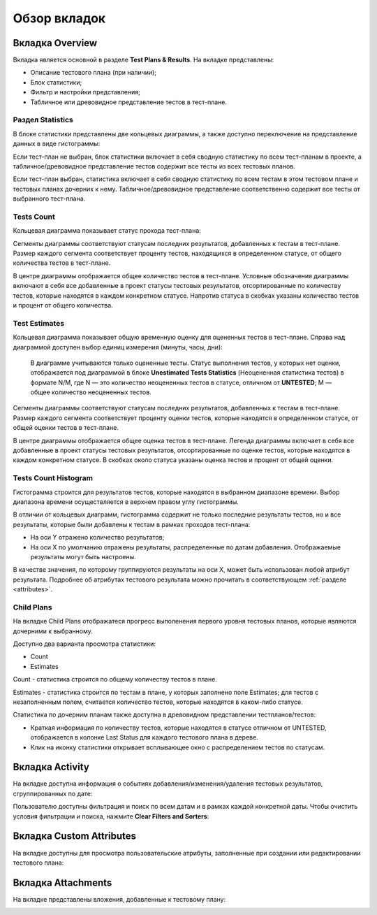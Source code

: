 =============
Обзор вкладок
=============

Вкладка Overview
~~~~~~~~~~~~~~~~~

Вкладка является основной в разделе **Test Plans & Results**. На вкладке
представлены:

- Описание тестового плана (при наличии);
- Блок статистики;
- Фильтр и настройки представления;
- Табличное или древовидное представление тестов в тест-плане.

|image65|

Раздел Statistics
^^^^^^^^^^^^^^^^^

В блоке статистики представлены две кольцевых диаграммы, а также
доступно переключение на представление данных в виде гистограммы:

Если тест-план не выбран, блок статистики включает в себя сводную
статистику по всем тест-планам в проекте, а табличное/древовидное
представление тестов содержит все тесты из всех тестовых планов.

Если тест-план выбран, статистика включает в себя сводную статистику по
всем тестам в этом тестовом плане и тестовых планах дочерних к нему.
Табличное/древовидное представление соответственно содержит все тесты от
выбранного тест-плана.

Tests Count
^^^^^^^^^^^

Кольцевая диаграмма показывает статус прохода тест-плана:

|image66|

Сегменты диаграммы соответствуют статусам последних результатов,
добавленных к тестам в тест-плане. Размер каждого сегмента соответствует
проценту тестов, находящихся в определенном статусе, от общего
количества тестов в тест-плане.

В центре диаграммы отображается общее количество тестов в тест-плане.
Условные обозначения диаграммы включают в себя все добавленные в проект
статусы тестовых результатов, отсортированные по количеству тестов,
которые находятся в каждом конкретном статусе. Напротив статуса в
скобках указаны количество тестов и процент от общего количества.

Test Estimates
^^^^^^^^^^^^^^

Кольцевая диаграмма показывает общую временную оценку для оцененных
тестов в тест-плане. Справа над диаграммой доступен выбор единиц
измерения (минуты, часы, дни):

|image67|

   .. container:: confluence-information-macro-body

      В диаграмме учитываются только оцененные тесты. Статус выполнения
      тестов, у которых нет оценки, отображается под диаграммой в блоке
      **Unestimated Tests Statistics** (Неоцененная статистика тестов) в
      формате N/M, где N — это количество неоцененных тестов в статусе,
      отличном от **UNTESTED**; M — общее количество неоцененных тестов.

Сегменты диаграммы соответствуют статусам последних результатов,
добавленных к тестам в тест-плане. Размер каждого сегмента соответствует
проценту оценки тестов, которые находятся в определенном статусе, от
общей оценки тестов в тест-плане.

В центре диаграммы отображается общее оценка тестов в тест-плане.
Легенда диаграммы включает в себя все добавленные в проект статусы
тестовых результатов, отсортированные по оценке тестов, которые
находятся в каждом конкретном статусе. В скобках около статуса указаны
оценка тестов и процент от общей оценки.


Tests Count Histogram
^^^^^^^^^^^^^^^^^^^^^


Гистограмма строится для результатов тестов, которые находятся в
выбранном диапазоне времени. Выбор диапазона времени осуществляется в
верхнем правом углу гистограммы.

В отличии от кольцевых диаграмм, гистограмма содержит не только
последние результаты тестов, но и все результаты, которые были добавлены
к тестам в рамках проходов тест-плана:

- На оси Y отражено количество результатов;
- На оси X по умолчанию отражены результаты, распределенные по датам
  добавления. Отображаемые результаты могут быть настроены.

В качестве значения, по которому группируются результаты на оси X, может
быть использован любой атрибут результата. Подробнее об атрибутах
тестового результата можно прочитать в соответствующем :ref:`разделе <attributes>`.

|image68|

Child Plans
^^^^^^^^^^^

На вкладке Child Plans отображатеся прогресс выполенения первого уровня тестовых планов, которые являются дочерними к выбранному. 

|childPlansTab|

Доступно два варианта просмотра статистики:

- Count
- Estimates

Count - статистика строится по общему количеству тестов в плане.

Estimates - статистика строится по тестам в плане, у которых заполнено поле Estimates; для тестов с незаполненным полем, считается количество тестов, 
которые находятся в каком-либо статусе.

Статистика по дочерним планам также доступна в древовидном представлении тестпланов/тестов:

- Краткая информация по количеству тестов, которые находятся в статусе отличном от UNTESTED, отображается в колонке Last Status для каждого тестового плана в дереве.
- Клик на иконку статистики открывает всплывающее окно с распределением тестов по статусам.

|childPlansTreeView|

Вкладка Activity
~~~~~~~~~~~~~~~~

На вкладке доступна информация о событиях добавления/изменения/удаления
тестовых результатов, сгруппированных по дате:

|image77|

Пользователю доступны фильтрация и поиск по всем датам и в рамках каждой
конкретной даты. Чтобы очистить условия фильтрации и поиска, нажмите
**Clear Filters and Sorters**:

|image78|

Вкладка Custom Attributes
~~~~~~~~~~~~~~~~~~~~~~~~~

На вкладке доступны для просмотра пользовательские атрибуты, заполненные
при создании или редактировании тестового плана:

|image79|

Вкладка Attachments
~~~~~~~~~~~~~~~~~~~

На вкладке представлены вложения, добавленные к тестовому плану:

|image80|


.. |image65| image:: ../../static/image65.png
   :class: confluence-embedded-image
   :width: 900px
.. |image66| image:: ../../static/image66.png
   :class: confluence-embedded-image
.. |image67| image:: ../../static/image67.png
   :class: confluence-embedded-image
.. |image68| image:: ../../static/image68.png
   :class: confluence-embedded-image
   :width: 900px
.. |image77| image:: ../../static/image77.png
   :class: confluence-embedded-image
   :width: 700px
.. |image78| image:: ../../static/image78.png
   :class: confluence-embedded-image
   :width: 1000px
.. |image79| image:: ../../static/image79.png
   :class: confluence-embedded-image
   :width: 900px
.. |image80| image:: ../../static/image80.png
   :class: confluence-embedded-image
   :height: 250px
.. |childPlansTab| image:: ../../static/childPlansTab.png
   :class: confluence-embedded-image
   :width: 1000px
.. |childPlansTreeView| image:: ../../static/childPlansTreeView.png
   :class: confluence-embedded-image
   :width: 360px
